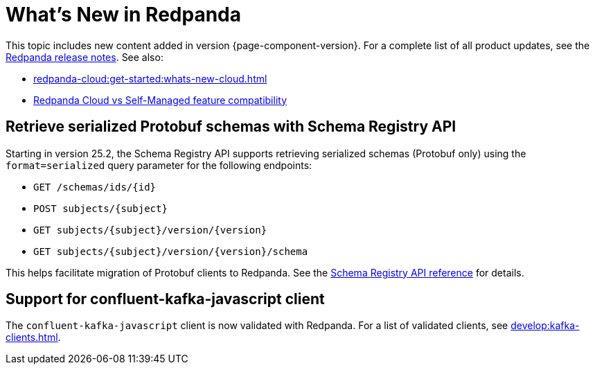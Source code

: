 = What's New in Redpanda
:description: Summary of new features and updates in this Redpanda release.
:page-aliases: get-started:whats-new-233.adoc, get-started:whats-new-241.adoc, get-started:whats-new.adoc

This topic includes new content added in version {page-component-version}. For a complete list of all product updates, see the https://github.com/redpanda-data/redpanda/releases/[Redpanda release notes^]. See also:

* xref:redpanda-cloud:get-started:whats-new-cloud.adoc[]
* xref:redpanda-cloud:get-started:cloud-overview.adoc#redpanda-cloud-vs-self-managed-feature-compatibility[Redpanda Cloud vs Self-Managed feature compatibility]

== Retrieve serialized Protobuf schemas with Schema Registry API

Starting in version 25.2, the Schema Registry API supports retrieving serialized schemas (Protobuf only) using the `format=serialized` query parameter for the following endpoints:

- `GET /schemas/ids/\{id}`
- `POST subjects/\{subject}`
- `GET subjects/\{subject}/version/\{version}`
- `GET subjects/\{subject}/version/\{version}/schema`

This helps facilitate migration of Protobuf clients to Redpanda. See the xref:api:ROOT:schema-registry-api.adoc[Schema Registry API reference] for details.

== Support for confluent-kafka-javascript client

The `confluent-kafka-javascript` client is now validated with Redpanda. For a list of validated clients, see xref:develop:kafka-clients.adoc[].

